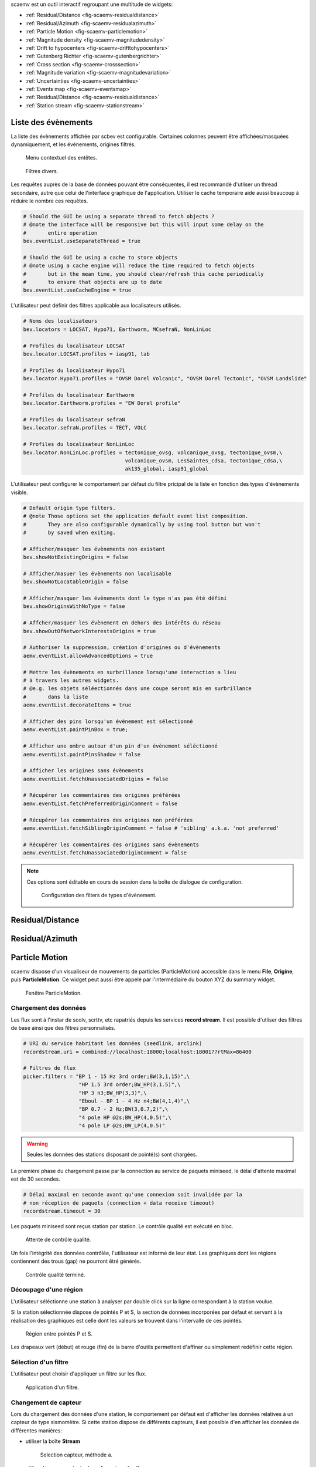 scaemv est un outil interactif regroupant une multitude de widgets:

- :ref:`Residual/Distance <fig-scaemv-residualdistance>`
- :ref:`Residual/Azimuth <fig-scaemv-residualazimuth>`
- :ref:`Particle Motion <fig-scaemv-particlemotion>`
- :ref:`Magnitude density <fig-scaemv-magnitudedensity>`
- :ref:`Drift to hypocenters <fig-scaemv-drifttohypocenters>`
- :ref:`Gutenberg Richter <fig-scaemv-gutenbergrichter>`
- :ref:`Cross section <fig-scaemv-crosssection>`
- :ref:`Magnitude variation <fig-scaemv-magnitudevariation>`
- :ref:`Uncertainties <fig-scaemv-uncertainties>`
- :ref:`Events map <fig-scaemv-eventsmap>`
- :ref:`Residual/Distance <fig-scaemv-residualdistance>`
- :ref:`Station stream <fig-scaemv-stationstream>`


Liste des évènements
====================

La liste des évènements affichée par scbev est configurable. Certaines colonnes
peuvent être affichées/masquées dynamiquement, et les évènements, origines
filtrés.

.. figure:: media/scbev/ctx_header.png
   :width: 14cm
   
   Menu contextuel des entêtes.

.. figure:: media/scbev/evnt_filters.png
   :width: 20cm
   
   Filtres divers.

Les requêtes auprès de la base de données pouvant être conséquentes, il est
recommandé d'utliser un thread secondaire, autre que celui de l'interface
graphique de l'application. Utiliser le cache temporaire aide aussi beaucoup
à réduire le nombre ces requêtes.

.. code-block:: sh

   # Should the GUI be using a separate thread to fetch objects ?
   # @note the interface will be responsive but this will input some delay on the
   #       entire operation
   bev.eventList.useSeparateThread = true
   
   # Should the GUI be using a cache to store objects
   # @note using a cache engine will reduce the time required to fetch objects
   #       but in the mean time, you should clear/refresh this cache periodically
   #       to ensure that objects are up to date  
   bev.eventList.useCacheEngine = true


L'utilisateur peut définir des filtres applicable aux localisateurs utilisés.

.. code-block:: sh

   # Noms des localisateurs
   bev.locators = LOCSAT, Hypo71, Earthworm, MCsefraN, NonLinLoc
   
   # Profiles du localisateur LOCSAT
   bev.locator.LOCSAT.profiles = iasp91, tab
   
   # Profiles du localisateur Hypo71
   bev.locator.Hypo71.profiles = "OVSM Dorel Volcanic", "OVSM Dorel Tectonic", "OVSM Landslide"

   # Profiles du localisateur Earthworm
   bev.locator.Earthworm.profiles = "EW Dorel profile"
   
   # Profiles du localisateur sefraN
   bev.locator.sefraN.profiles = TECT, VOLC
   
   # Profiles du localisateur NonLinLoc
   bev.locator.NonLinLoc.profiles = tectonique_ovsg, volcanique_ovsg, tectonique_ovsm,\
                                    volcanique_ovsm, LesSaintes_cdsa, tectonique_cdsa,\
                                    ak135_global, iasp91_global


L'utilisateur peut configurer le comportement par défaut du filtre pricipal
de la liste en fonction des types d'évènements visible.

.. code-block:: sh

   # Default origin type filters.
   # @note Those options set the application default event list composition.
   #       They are also configurable dynamically by using tool button but won't
   #       by saved when exiting.
   
   # Afficher/masquer les évènements non existant
   bev.showNotExistingOrigins = false
   
   # Afficher/masuer les évènements non localisable
   bev.showNotLocatableOrigin = false
   
   # Afficher/masquer les évènements dont le type n'as pas été défini
   bev.showOriginsWithNoType = false
   
   # Affcher/masquer les évènement en dehors des intérêts du réseau
   bev.showOutOfNetworkInterestsOrigins = true
   
   # Authoriser la suppression, création d'origines ou d'évènements
   aemv.eventList.allowAdvancedOptions = true

   # Mettre les évènements en surbrillance lorsqu'une interaction a lieu
   # à travers les autres widgets.
   # @e.g. les objets séléectionnés dans une coupe seront mis en surbrillance
   #       dans la liste
   aemv.eventList.decorateItems = true
   
   # Afficher des pins lorsqu'un évènement est sélectionné
   aemv.eventList.paintPinBox = true;
   
   # Afficher une ombre autour d'un pin d'un évènement séléctionné
   aemv.eventList.paintPinsShadow = false

   # Afficher les origines sans évènements
   aemv.eventList.fetchUnassociatedOrigins = false

   # Récupérer les commentaires des origines préférées
   aemv.eventList.fetchPreferredOriginComment = false
   
   # Récupérer les commentaires des origines non préférées
   aemv.eventList.fetchSiblingOriginComment = false # 'sibling' a.k.a. 'not preferred'
   
   # Récupérer les commentaires des origines sans évènements
   aemv.eventList.fetchUnassociatedOriginComment = false

.. note:: Ces options sont éditable en cours de session dans la boîte
          de dialogue de configuration.
             
          .. figure:: media/scbev/config_filters.png
             :width: 12cm
                
             Configuration des filters de types d'évènement.


.. _fig-scaemv-residualdistance:

Residual/Distance
=================

.. _fig-scaemv-residualazimuth:

Residual/Azimuth
================

.. _fig-scaemv-particlemotion:

Particle Motion
===============

scaemv dispose d'un visualiseur de mouvements de particles (ParticleMotion)
accessible dans le menu **File**, **Origine**, puis **ParticleMotion**. Ce
widget peut aussi être appelé par l'intermédiaire du bouton XYZ du summary
widget.

.. figure:: media/scwuv/pm_tabstations.png
   :width: 20cm

   Fenêtre ParticleMotion.

Chargement des données
----------------------

Les flux sont à l'instar de scolv, scrttv, etc rapatriés depuis les services
**record stream**. Il est possible d'utliser des filtres de base ainsi que
des filtres personnalisés.

.. code-block:: sh

   # URI du service habritant les données (seedlink, arclink)
   recordstream.uri = combined://localhost:18000;localhost:18001??rtMax=86400

   # Filtres de flux
   picker.filters = "BP 1 - 15 Hz 3rd order;BW(3,1,15)",\
                     "HP 1.5 3rd order;BW_HP(3,1.5)",\
                     "HP 3 n3;BW_HP(3,3)",\
                     "Eboul - BP 1 - 4 Hz n4;BW(4,1,4)",\
                     "BP 0.7 - 2 Hz;BW(3,0.7,2)",\
                     "4 pole HP @2s;BW_HP(4,0.5)",\
                     "4 pole LP @2s;BW_LP(4,0.5)"

.. warning:: Seules les données des stations disposant de pointé(s) sont chargées.

La première phase du chargement passe par la connection au service de paquets
miniseed, le délai d'attente maximal est de 30 secondes.

.. code-block:: sh

   # Délai maximal en seconde avant qu'une connexion soit invalidée par la
   # non réception de paquets (connection + data receive timeout)
   recordstream.timeout = 30

Les paquets miniseed sont reçus station par station. Le contrôle qualité est
exécuté en bloc.

.. figure:: media/scwuv/pm_qcdata.png
   :width: 20cm

   Attente de contrôle qualité.

Un fois l'intégrité des données contrôlée, l'utilisateur est informé de leur
état. Les graphiques dont les régions contiennent des trous (gap) ne pourront
êtré générés.

.. figure:: media/scwuv/pm_datagap.png
   :width: 20cm

   Contrôle qualité terminé.


Découpage d'une région
----------------------

L'utilisateur séléctionne une station à analyser par double click sur la ligne
correspondant à la station voulue.

Si la station sélectionnée dispose de pointés P et S, la section de données
incorporées par défaut et servant à la réalisation des graphiques est celle
dont les valeurs se trouvent dans l'intervalle de ces pointés.

.. figure:: media/scwuv/pm_defaultplot.png
   :width: 20cm

   Région entre pointés P et S.

Les drapeaux vert (début) et rouge (fin) de la barre d'outils
permettent d'affiner ou simplement redéfinir cette région.


Sélection d'un filtre
---------------------

L'utilisateur peut choisir d'appliquer un filtre sur les flux.

.. figure:: media/scwuv/pm_selectfilter.png
   :width: 12cm

   Application d'un filtre.


Changement de capteur
---------------------

Lors du chargement des données d'une station, le comportement par défaut est
d'afficher les données relatives à un capteur de type sismomètre. Si cette
station dispose de différents capteurs, il est possible d'en afficher les
données de différentes manières:

- utiliser la boîte **Stream**

  .. figure:: media/scwuv/pm_streamselectiona.png
     :width: 6cm

     Selection capteur, méthode a.

- utiliser le menu contextuel en cliquant sur les flux

  .. figure:: media/scwuv/pm_streamselectionb.png
     :width: 12cm

     Selection capteur, méthode b.


Export des données
------------------

Les données de la région selectionnée peuvent être sauvegardées.

.. figure:: media/scwuv/pm_savedata.png
   :width: 10cm

   Sauvegarde des données des graphes.

.. figure:: media/scwuv/pm_csvdata.png
   :width: 16cm

   Données au format CSV.


.. _fig-scaemv-magnitudedensity:

Magnitude density
=================

Ce widget affiche la concentration en magnitude des hypocentres en fonction des
latitudes, des longitudes et des profondeurs des évènements.

.. figure:: media/scaemv/mag_density.png
   :width: 14cm
   
   Widget magnitude density.


.. _fig-scaemv-drifttohypocenters:

Drift to hypocenters
====================

Ce widget affiche la dérive temporelle des hypocentres en fonction des latitudes,
des longitudes et des profondeurs des évènements.

.. figure:: media/scaemv/hypodrift.png
   :width: 18cm
   
   Widget hypocenter drift.


.. _fig-scaemv-gutenbergrichter:

Gutenberg Richter
=================

Ce widget affiche l'expression de la loi de Gutenberg Richter du catalogue
d'évènements en cours.

.. figure:: media/scaemv/grlaw.png
   :width: 20cm
   
   Widget Gutenberg-Richter.


.. _fig-scaemv-crosssection:

Cross section
=============

Couplé avec Events Map, ce widget affiche une coupe horizontale et verticale
des évènements situés dans une zone d'intérêt.

.. figure:: media/scaemv/cross_section.png
   :width: 24cm
   
   Widgets Events Map + Cross section.

Deux profiles de coupe sont nativement imlémentés: earthquake et volcano.

.. code-block:: sh
   
   # Latitude du point A
   aemv.crossSection.earthquake.latitude.a = 14.2
   
   # Longitude du point A
   aemv.crossSection.earthquake.longitude.a = -62.27
   
   # Latitude du point B
   aemv.crossSection.earthquake.latitude.b = 15.4
   
   # Longitude du point B
   aemv.crossSection.earthquake.longitude.b = -59.12
   
   # Largeur de la coupe en KM
   aemv.crossSection.earthquake.width = 80
   
   # Profondeur minimum des évènements
   aemv.crossSection.earthquake.depthMin = 3
   
   # Profondeur maximale des évènements
   aemv.crossSection.earthquake.depthMax = 200
   
   # Même procédure pour le profile volcano...
   aemv.crossSection.volcano.latitude.a = 14.807
   ...


.. _fig-scaemv-magnitudevariation:

Magnitude variation
===================

Ce widget affiche les variations de valeurs de magnitude cummulées 
quotidiennement ou mensuellement.

.. figure:: media/scaemv/mv1.png
   :width: 24cm
   
   Magnitudes cummulées en barres.
   
.. figure:: media/scaemv/mv2.png
   :width: 24cm
   
   Magnitudes cummulées en courbes pleines empilées.
   
.. figure:: media/scaemv/mv3.png
   :width: 24cm
   
   Courbes de magnitudes.


.. _fig-scaemv-uncertainties:

Uncertainties
=============

Ce widget affiche des graphiques relatifs aux incertitudes cummulées et
regroupées par latitudes, longitudes, profondeurs, R.M.S., phases et
magnitudes.

.. figure:: media/scaemv/uncertainties.png
   :width: 20cm
   
   Widget uncertainties.



.. _fig-scaemv-eventsmap:

Events Map
==========

Ce widget affiche une carte de la sismicité des éléments de la liste des
évènements. Il reprend les principales propriétés de cartographie en plus
d'être interactif avec les autres widgets.

Options d'affichage:

.. code-block:: sh

   # Afficher des pins pour signaler un point d'intérêt (POI) sur la carte
   # lorsqu'un object reçoit un click
   aemv.eventMap.paintPins = true
   
   # Afficher une boîte d'info accompagnant un pin   
   aemv.eventMap.paintPinsWithBox = true
   
   # @note Cette option est activée pour accentuer l'effet des pins sur la carte
   #       mais s'accompagne de ralentissement du processus de redessinage de
   #       la carte sur les systèmes légers (faible CPU)
   aemv.eventMap.paintPinsWithShadow = false
   
   # Effacer les pins automatiquement
   aemv.eventMap.clearPinsAuto = true
   
   # Delay d'effacement des pins
   aemv.eventMap.clearPinsDelay = 5


.. _fig-scaemv-stationstream:

Station stream
==============

Ce widget permet d'afficher l'ensemble des flux actifs en temps réel des
stations de l'inventaire.

.. figure:: media/scaemv/stream.png
   :width: 20cm
   
   Widget station stream.



Interactions entre widgets
==========================

Les widgets puisent leurs données à travers la liste principale. Ils évoluent
donc au gré de cette dernière : lorsqu'un changement intervient, ils ont
généralement la capacité de se mettre à jour, autrement, l'utlisateur est
visuellement alerté par ces derniers afin qu'il puissent intervenir.



Raccourcis clavier
==================

Le tableau suivant décrit les raccourcis disponible et leurs actions dans scamev.

+----------------------+-------------------------------------------------------------+
| Raccourci            | Description                                                 |
+======================+=============================================================+
| F1                   | Affiche l'index de l'aide en ligne                          |
+----------------------+-------------------------------------------------------------+
| Shift+F1             | Affiche cette page de l'aide en ligne                       |
+----------------------+-------------------------------------------------------------+
| F2                   | Affiche la boîte de dialogue de configuration de            |
|                      | connections (bdd  / master)                                 |
+----------------------+-------------------------------------------------------------+
| F3                   | Affiche la boîte de dialogue de configuration de scaemv     |
+----------------------+-------------------------------------------------------------+
| F8                   | Affiche le widget Summary                                   |
+----------------------+-------------------------------------------------------------+
| F9                   | Affiche le log de scaemv                                    |
+----------------------+-------------------------------------------------------------+
| Ctrl+Shift+D         | Affiche le widget Residual/Distance                         |
+----------------------+-------------------------------------------------------------+
| Ctrl+Shift+A         | Affiche le widget Residual/Azimuth                          |
+----------------------+-------------------------------------------------------------+
| Ctrl+Shift+H         | Affiche le widget Drift to hypocenters                      |
+----------------------+-------------------------------------------------------------+
| Ctrl+Shift+G         | Affiche le widget Gutenberg-Richter                         |
+----------------------+-------------------------------------------------------------+
| Ctrl+Shift+T         | Affiche le widget Cross section                             |
+----------------------+-------------------------------------------------------------+
| Ctrl+Shift+V         | Affiche le widget Magnitude variation                       |
+----------------------+-------------------------------------------------------------+
| Ctrl+Shift+U         | Affiche le widget Uncertainties                             |
+----------------------+-------------------------------------------------------------+
| Ctrl+Shift+M         | Affiche le widget Events Map                                |
+----------------------+-------------------------------------------------------------+
| Ctrl+Shift+L         | Affiche le widget Station stream                            |
+----------------------+-------------------------------------------------------------+


Unités et décimales
===================

Les préférences des utlisateurs en matière d'unités de distance variant d'un
utlisateur à un autre, scwuv peut être configuré pour afficher ces informations
de façon personnalisée.

.. code-block:: sh

   # If true, show distances in km. Use degree otherwise.
   scheme.unit.distanceInKM = true

Il en est de même pour le nombre de virgules flottantes:

.. code-block:: sh
   
   # Précision par défault
   scheme.precision.general = 2
   
   # Precision of depth values.
   scheme.precision.depth = 0
   
   # Precision of lat/lon values.
   scheme.precision.location = 2
   
   # Distances
   scheme.precision.distance = 2
   
   # R.M.S
   scheme.precision.rms = 1
   
   # Azimuth
   scheme.precision.azimuth = 0
   
   # Precision of pick times (fractions of seconds).
   scheme.precision.pickTime = 1


Cartographie
============

Le système de cartographie utilisé par scaemv est basé sur une implémentation
en carreaux (tiles) normalisés (256x256 pixels). Il est possible d'utiliser
simulatanément plusieurs jeux de carreaux afin de commuter dynamiquement
les cartes.

.. code-block:: sh

   # Noms des jeux de carte
   map.names = "ESRI - Ocean Basemap", "Google - Hybrid Sat/Terrain",\
               "OpenStreetMap - Terrain"

   # Chemins des jeux de carte (dans l'ordre)
   map.paths = @DATADIR@/maps/esri/Ocean_Basemap/,\
               @DATADIR@/maps/gmap-hybrid/,\
               @DATADIR@/maps/opencyclemap/

Carreaux
--------

Les carreaux étant organisés en niveaux de zoom, colonnes et lignes, il est
possible de spécifier la manière dont ceux-ci ont été archivés et doivent
être lu.

.. code-block:: sh

   # Pattern d'accès aux tiles
   # La pattern par défaut d'OpenStreetMap est "%1/%2/%3".
   # Dans notre configuration les tiles sont regroupées en un niveau de zoom
   # par répertoire. On a donc moins de sous répertoires.
   # - %1 = niveau de zoom (0-*)
   # - %2 = colone (0- 2^zoom-1)
   # - %3 = ligne (0- 2^zoom-1 en projection Mercatique)
   # Chaque paramêtre peut être utilisé plus d'une fois.
   # @note Il n'est pas nécessaire de préciser l'extension des carreaux,
   #       l'algorithm a pour priorité les PNG, puis les JPG.
   map.tilePattern = "%1/osm_%1_%2_%3"

Plus d'informations sur l'organisation de carreaux 
`OpenStreetMap slippy map <http://wiki.openstreetmap.org/wiki/Slippy_map_tilenames>`_


Objets
------

Les objets sont régis par un système de feuilles de dessins (canvas) dans
lesquelles s'entremêlent des niveaux (layers) et des décorateurs.
Par défaut, les carreaux font parti du dessin en arrière plan, les objets (surnomés
'déssinables') font eux parti du dessin de premier plan.

Lors de l'affichage d'un évènement, les stations sont représentées par des
cercles pleins dont la couleur de remplissage varie en gradiant de bleu à rouge
en fonction des résidus des pointés (couleur = (255. / fabs(residuals)) % 255.).
Les épicentres sont eux représentés par des cercles pleins dont la taille et la 
couleur varient respectivement en fonction de la magnitude de l'évènement
(taille = 4.9 * (magnitude - 1.2)) / 2)) et de la profondeur calculée. Il est
possible de changer ce paramêtre et laisser l'algorithme utiliser un ratio
différent: la carte générée sera plus proche d'une carte de macrosismicité.
Au dessus des objets, on retrouvera les décorateurs (graticules, autres
widgets, etc).



Execution de l'application
==========================

scaemv ne requiert pas d'arguments particuliers lors de son exécution.

.. code-block:: sh

   seiscomp exec scaemv
   


 
